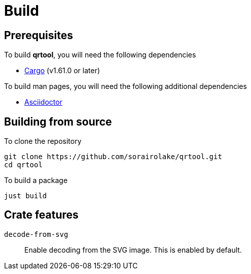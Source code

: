 = Build

== Prerequisites

.To build *qrtool*, you will need the following dependencies
* https://doc.rust-lang.org/stable/cargo/[Cargo] (v1.61.0 or later)

.To build man pages, you will need the following additional dependencies
* https://asciidoctor.org/[Asciidoctor]

== Building from source

.To clone the repository
[source, shell]
----
git clone https://github.com/sorairolake/qrtool.git
cd qrtool
----

.To build a package
[source, shell]
----
just build
----

== Crate features

`decode-from-svg`::

  Enable decoding from the SVG image.
  This is enabled by default.
